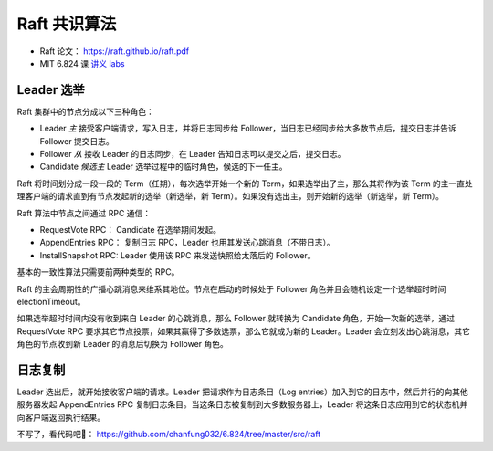 Raft 共识算法
==================

- Raft 论文： https://raft.github.io/raft.pdf
- MIT 6.824 课 `讲义 <http://nil.csail.mit.edu/6.824/2017/notes/l-raft.txt>`_ `labs <http://nil.csail.mit.edu/6.824/2017/labs/lab-raft.html>`_


Leader 选举
--------------

Raft 集群中的节点分成以下三种角色：

- Leader *主* 接受客户端请求，写入日志，并将日志同步给 Follower，当日志已经同步给大多数节点后，提交日志并告诉 Follower 提交日志。
- Follower *从* 接收 Leader 的日志同步，在 Leader 告知日志可以提交之后，提交日志。
- Candidate *候选主* Leader 选举过程中的临时角色，候选的下一任主。

Raft 将时间划分成一段一段的 Term（任期），每次选举开始一个新的 Term，如果选举出了主，那么其将作为该 Term 的主一直处理客户端的请求直到有节点发起新的选举（新选举，新 Term）。如果没有选出主，则开始新的选举（新选举，新 Term）。

.. image:: images/raft-term.png
   :width: 450px

Raft 算法中节点之间通过 RPC 通信：

- RequestVote RPC： Candidate 在选举期间发起。
- AppendEntries RPC： 复制日志 RPC，Leader 也用其发送心跳消息（不带日志）。
- InstallSnapshot RPC: Leader 使用该 RPC 来发送快照给太落后的 Follower。

基本的一致性算法只需要前两种类型的 RPC。

Raft 的主会周期性的广播心跳消息来维系其地位。节点在启动的时候处于 Follower 角色并且会随机设定一个选举超时时间 electionTimeout。

如果选举超时时间内没有收到来自 Leader 的心跳消息，那么 Follower 就转换为 Candidate 角色，开始一次新的选举，通过 RequestVote RPC 要求其它节点投票，如果其赢得了多数选票，那么它就成为新的 Leader。Leader 会立刻发出心跳消息，其它角色的节点收到新 Leader 的消息后切换为 Follower 角色。

.. image:: images/raft-states.png
   :width: 450px

日志复制
------------

Leader 选出后，就开始接收客户端的请求。Leader 把请求作为日志条目（Log entries）加入到它的日志中，然后并行的向其他服务器发起 AppendEntries RPC 复制日志条目。当这条日志被复制到大多数服务器上，Leader 将这条日志应用到它的状态机并向客户端返回执行结果。

.. image:: images/raft-log-replication.png
   :width: 450px

不写了，看代码吧🤦： https://github.com/chanfung032/6.824/tree/master/src/raft
